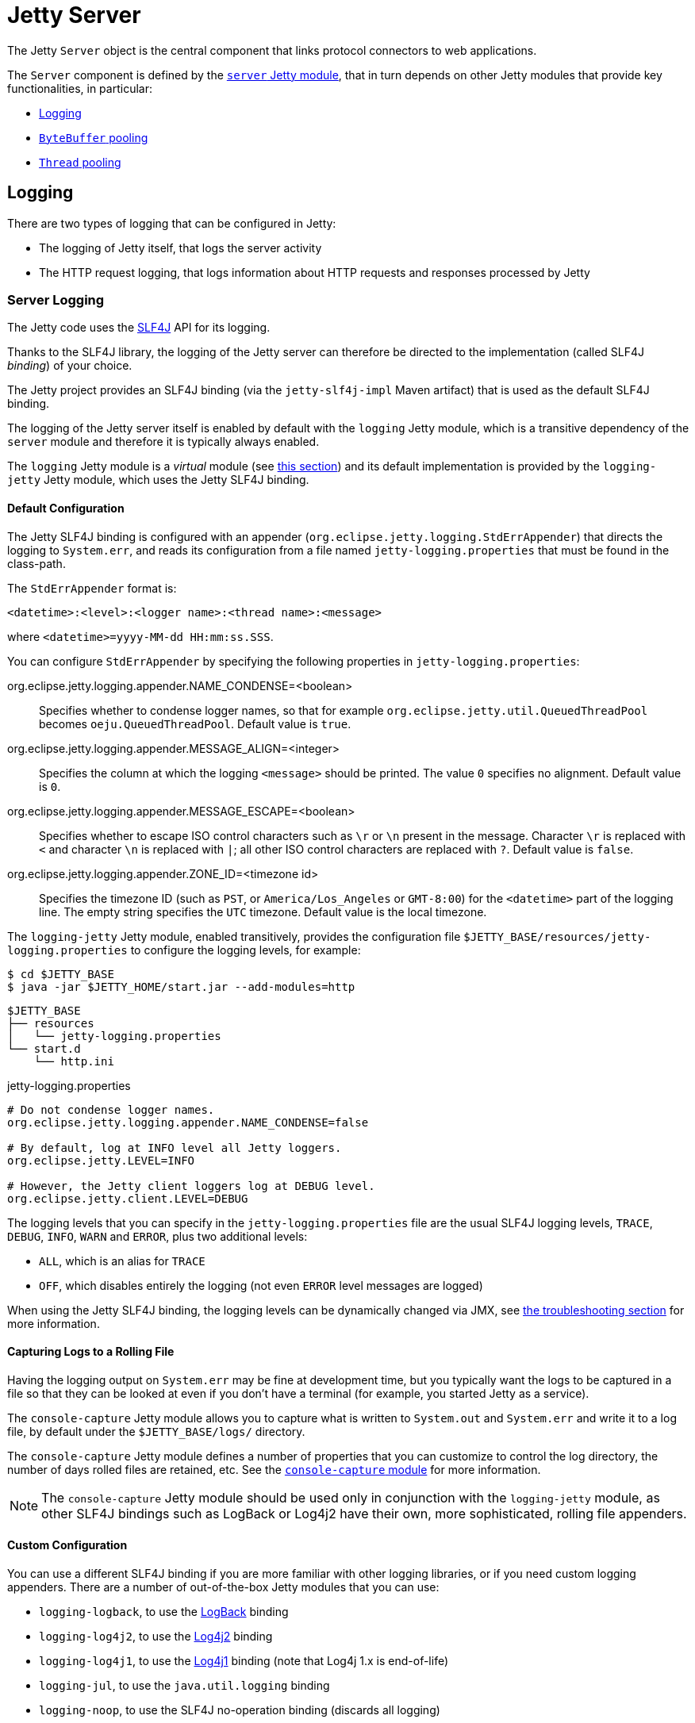 //
// ========================================================================
// Copyright (c) 1995 Mort Bay Consulting Pty Ltd and others.
//
// This program and the accompanying materials are made available under the
// terms of the Eclipse Public License v. 2.0 which is available at
// https://www.eclipse.org/legal/epl-2.0, or the Apache License, Version 2.0
// which is available at https://www.apache.org/licenses/LICENSE-2.0.
//
// SPDX-License-Identifier: EPL-2.0 OR Apache-2.0
// ========================================================================
//

= Jetty Server

The Jetty `Server` object is the central component that links protocol connectors to web applications.

The `Server` component is defined by the xref:modules/standard.adoc#server[`server` Jetty module], that in turn depends on other Jetty modules that provide key functionalities, in particular:

* <<logging,Logging>>
* xref:modules/standard.adoc#bytebufferpool[`ByteBuffer` pooling]
* <<threadpool,`Thread` pooling>>

[[logging]]
== Logging

There are two types of logging that can be configured in Jetty:

* The logging of Jetty itself, that logs the server activity
* The HTTP request logging, that logs information about HTTP requests and responses processed by Jetty

[[logging-server]]
=== Server Logging

The Jetty code uses the http://slf4j.org/[SLF4J] API for its logging.

Thanks to the SLF4J library, the logging of the Jetty server can therefore be directed to the implementation (called SLF4J _binding_) of your choice.

The Jetty project provides an SLF4J binding (via the `jetty-slf4j-impl` Maven artifact) that is used as the default SLF4J binding.

The logging of the Jetty server itself is enabled by default with the `logging` Jetty module, which is a transitive dependency of the `server` module and therefore it is typically always enabled.

The `logging` Jetty module is a _virtual_ module (see xref:modules/index.adoc#names[this section]) and its default implementation is provided by the `logging-jetty` Jetty module, which uses the Jetty SLF4J binding.

[[logging-server-default]]
==== Default Configuration

The Jetty SLF4J binding is configured with an appender (`org.eclipse.jetty.logging.StdErrAppender`) that directs the logging to `System.err`, and reads its configuration from a file named `jetty-logging.properties` that must be found in the class-path.

The `StdErrAppender` format is:

----
<datetime>:<level>:<logger name>:<thread name>:<message>
----

where `<datetime>=yyyy-MM-dd HH:mm:ss.SSS`.

You can configure `StdErrAppender` by specifying the following properties in `jetty-logging.properties`:

org.eclipse.jetty.logging.appender.NAME_CONDENSE=<boolean>::
Specifies whether to condense logger names, so that for example `org.eclipse.jetty.util.QueuedThreadPool` becomes `oeju.QueuedThreadPool`.
Default value is `true`.

org.eclipse.jetty.logging.appender.MESSAGE_ALIGN=<integer>::
Specifies the column at which the logging `<message>` should be printed.
The value `0` specifies no alignment.
Default value is `0`.

org.eclipse.jetty.logging.appender.MESSAGE_ESCAPE=<boolean>::
Specifies whether to escape ISO control characters such as `\r` or `\n` present in the message.
Character `\r` is replaced with `<` and character `\n` is replaced with `|`; all other ISO control characters are replaced with `?`.
Default value is `false`.

org.eclipse.jetty.logging.appender.ZONE_ID=<timezone id>::
Specifies the timezone ID (such as `PST`, or `America/Los_Angeles` or `GMT-8:00`) for the `<datetime>` part of the logging line.
The empty string specifies the `UTC` timezone.
Default value is the local timezone.

The `logging-jetty` Jetty module, enabled transitively, provides the configuration file `$JETTY_BASE/resources/jetty-logging.properties` to configure the logging levels, for example:

----
$ cd $JETTY_BASE
$ java -jar $JETTY_HOME/start.jar --add-modules=http
----

----
$JETTY_BASE
├── resources
│   └── jetty-logging.properties
└── start.d
    └── http.ini
----

.jetty-logging.properties
[,properties]
----
# Do not condense logger names.
org.eclipse.jetty.logging.appender.NAME_CONDENSE=false

# By default, log at INFO level all Jetty loggers.
org.eclipse.jetty.LEVEL=INFO

# However, the Jetty client loggers log at DEBUG level.
org.eclipse.jetty.client.LEVEL=DEBUG
----

The logging levels that you can specify in the `jetty-logging.properties` file are the usual SLF4J logging levels, `TRACE`, `DEBUG`, `INFO`, `WARN` and `ERROR`, plus two additional levels:

* `ALL`, which is an alias for `TRACE`
* `OFF`, which disables entirely the logging (not even `ERROR` level messages are logged)

When using the Jetty SLF4J binding, the logging levels can be dynamically changed via JMX, see xref:troubleshooting/index.adoc#logging[the troubleshooting section] for more information.

[[logging-server-default-rolling]]
==== Capturing Logs to a Rolling File

Having the logging output on `System.err` may be fine at development time, but you typically want the logs to be captured in a file so that they can be looked at even if you don't have a terminal (for example, you started Jetty as a service).

The `console-capture` Jetty module allows you to capture what is written to `System.out` and `System.err` and write it to a log file, by default under the `$JETTY_BASE/logs/` directory.

The `console-capture` Jetty module defines a number of properties that you can customize to control the log directory, the number of days rolled files are retained, etc.
See the xref:modules/standard.adoc#console-capture[`console-capture` module] for more information.

[NOTE]
====
The `console-capture` Jetty module should be used only in conjunction with the `logging-jetty` module, as other SLF4J bindings such as LogBack or Log4j2 have their own, more sophisticated, rolling file appenders.
====

[[logging-server-custom]]
==== Custom Configuration

You can use a different SLF4J binding if you are more familiar with other logging libraries, or if you need custom logging appenders.
There are a number of out-of-the-box Jetty modules that you can use:

* `logging-logback`, to use the http://logback.qos.ch/[LogBack] binding
* `logging-log4j2`, to use the https://logging.apache.org/log4j/2.x/[Log4j2] binding
* `logging-log4j1`, to use the https://logging.apache.org/log4j/1.2/[Log4j1] binding (note that Log4j 1.x is end-of-life)
* `logging-jul`, to use the `java.util.logging` binding
* `logging-noop`, to use the SLF4J no-operation binding (discards all logging)

[[logging-server-custom-logback]]
==== Logging with LogBack

You can enable, for example, the `logging-logback` Jetty module in this way (from the `$JETTY_BASE` directory):

----
$ java -jar $JETTY_HOME/start.jar --add-modules=logging-logback,http
----

Since LogBack is released under a license that is different from Jetty's, you will be prompted to accept the LogBack license.
Once you accept the LogBack license, you will have the following directory structure:

----
$JETTY_BASE
├── lib
│   └── logging
│       ├── logback-classic-<version>.jar
│       └── logback-core-<version>.jar
├── resources
│   └── logback.xml
└── start.d
    ├── http.ini
    └── logging-logback.ini
----

As you can see, the Jetty module system downloaded the required LogBack `+*.jar+` files, and created a `$JETTY_BASE/resources/logback.xml` file that you can configure to customize your LogBack logging.
Please refer to the http://logback.qos.ch/manual/configuration.html[LogBack configuration manual] for more information about how to configure LogBack.

[[logging-server-custom-log4j2]]
==== Logging with Log4j2

Similarly to <<logging-server-custom-logback,logging with LogBack>>, you can enable the `logging-log4j2` Jetty module in this way (from the `$JETTY_BASE` directory):

----
$ java -jar $JETTY_HOME/start.jar --add-modules=logging-log4j2,http
----

After accepting the Log4j2 license, you will have the following directory structure:

----
$JETTY_BASE
├── lib
│   └── logging
│       ├── log4j-api-<version>.jar
│       ├── log4j-core-<version>.jar
│       └── log4j-slf4j18-impl-<version>.jar
├── resources
│   └── log4j2.xml
└── start.d
    ├── http.ini
    └── logging-log4j2.ini
----

The Jetty module system downloaded the required Log4j2 `+*.jar+` files, and created a `$JETTY_BASE/resources/log4j2.xml` file that you can configure to customize your Log4j2 logging.

[[logging-server-bridges]]
==== Bridging Logging to SLF4J

When you use libraries that provide the features you need (for example, JDBC drivers), it may be possible that those libraries use a different logging framework than SLF4J.

SLF4J provides http://www.slf4j.org/legacy.html[bridges for legacy logging APIs] that allows you to bridge logging from one of these legacy logging frameworks to SLF4J.
Once the logging is bridged to SLF4J, you can use the <<logging-server-default,default configuration>> or the <<logging-server-custom,custom configuration>> so that your logging is centralized in one place only.

Jetty provides out-of-the-box modules that you can enable to bridge logging from other logging frameworks to SLF4J.

[[logging-server-bridge-jul]]
==== Bridging `java.util.logging`

For libraries that use `java.util.logging` as their logging framework you can enable the `logging-jul-capture` Jetty module.

----
$ java -jar $JETTY_HOME/start.jar --add-modules=logging-jul-capture
----

The `logging-jul-capture` Jetty module implies `--exec` and therefore spawns a second JVM (see xref:start/index.adoc#start[this section]) because it needs to provide the system property `java.util.logging.config.file` (so that `java.util.logging` can read the configuration from the specified file), and because it needs to make available on the System ClassLoader the class `org.slf4j.bridge.SLF4JBridgeHandler`.

For example, a library that uses `java.util.logging` as its logging library is the Postgresql JDBC driver.
With the `logging-jul-capture` Jetty module, the logging follows this diagram:

[plantuml]
----
skinparam backgroundColor transparent
skinparam monochrome true
skinparam shadowing false

participant "Postgresql JDBC" as postgresql
participant java.util.logging
participant SLF4JBridgeHandler
participant Jetty
participant SLF4J
participant "Jetty SLF4J Binding" as binding


postgresql -> java.util.logging
java.util.logging -> SLF4JBridgeHandler
SLF4JBridgeHandler -> SLF4J
SLF4J -> binding
Jetty -> SLF4J
SLF4J -> binding
----

Note how Jetty logs directly to SLF4J, while the Postgresql JDBC driver logs to SLF4J through the `SLF4JBridgeHandler`.
They both arrive to the SLF4J binding, in this case the Jetty SLF4J binding (but could be any other SLF4J binding such as LogBack).

[[og-logging-request]]
=== Request Logging

HTTP requests and responses can be logged to provide data that can be later analyzed with other tools, that can provide information such as the most frequently accessed request URIs, the response status codes, the request/response content lengths, geographical information about the clients, etc.

Request logging is enabled by enabling the `requestlog` Jetty module.
In the example below, both the `http` Jetty module and the `requestlog` module are enabled, so that you can make HTTP requests to the server and have them logged:

----
$ cd $JETTY_BASE
$ java -jar $JETTY_HOME/start.jar --add-modules=http,requestlog
----

The `$JETTY_BASE` directory looks like this:

[source]
----
$JETTY_BASE
├── logs
├── resources
│   └── jetty-logging.properties
└── start.d
    ├── http.ini
    └── requestlog.ini
----

The `$JETTY_BASE/start.d/requestlog.ini` file is the Jetty module configuration file that allows you to configure the `requestlog` module, see xref:modules/standard.adoc#requestlog[this section] for more details.

By default the `requestlog` Jetty module produces the `$JETTY_BASE/logs/yyyy_MM_dd.request.log`, where the pattern `yyyy_MM_dd` is replaced with the current date, for example `2020_01_31`.

The format of the request log lines is the result of a _format string_ that uses formatting symbols to log relevant request/response data.

The default format is the https://en.wikipedia.org/wiki/Common_Log_Format[NCSA Format] extended with referrer data and user-agent data.
A typical log line looks like this:

[,options=nowrap]
----
192.168.0.100 - - [31/Jan/2020:20:30:40 +0000] "GET / HTTP/1.1" 200 6789 "-" "Mozilla/5.0 (X11; Linux x86_64) AppleWebKit/537.36 (KHTML, like Gecko) Chrome/97.0.4692.71 Safari/537.36"
----

The line above (that uses fake values) shows `192.168.0.100` for the client IP address, a hard-coded `-` for the identity, `-` for the authenticated user name, `[31/Jan/2020:20:30:40 +0000]` for the date and time with timezone, `"GET / HTTP/1.1"` for the HTTP request line, `200` for the HTTP response status code, `6789` for the HTTP response content length, `"-"` for the referrer and `"Mozilla/5.0 (X11; Linux x86_64) AppleWebKit/537.36 (KHTML, like Gecko) Chrome/97.0.4692.71 Safari/537.36"` for the user-agent.

The format string can be customized as described in xref:modules/standard.adoc#requestlog[this section].
Request log files are rolled every day, and retained for customizable number of days, by default 90 days.

[NOTE]
====
When Jetty is behind a load balancer, you want to log the remote client IP address, not the load balancer IP address. Refer to xref:protocols/index.adoc#proxy[this section] to configure the load balancer and Jetty to retain the remote client IP address information.
====

[[threadpool]]
== Thread Pooling

Jetty uses thread pooling to efficiently execute tasks that provide Jetty functionalities.

Like any other component, the Jetty thread pool is configured and enabled via the xref:modules/standard.adoc#threadpool[`threadpool` Jetty module], that is transitively enabled by the xref:modules/standard.adoc#server[`server` Jetty module] which, in turn, is transitively enabled by a protocol module such as the xref:protocols/index.adoc#http[`http` Jetty module]:

----
$ java -jar $JETTY_HOME/start.jar --add-modules=http
----

The command above gives you the default configuration for the thread pool.

If you want to explicitly configure the thread pool, it is enough to explicitly specify the xref:modules/standard.adoc#threadpool[`threadpool`] module:

----
$ java -jar $JETTY_HOME/start.jar --add-modules=threadpool,http
----

After the command above, the `$JETTY_BASE` directory looks like this:

[source,subs=verbatim]
----
$JETTY_BASE
├── resources
│   └── jetty-logging.properties
└── start.d
    ├── http.ini
    └── threadpool.ini
----

Now you can customize the `threadpool.ini` file to explicitly configure the thread pool.

[[threadpool-virtual]]
=== Virtual Threads Support

Virtual threads have been introduced as a preview feature in Java 19 and Java 20, and have become an official feature since Java 21.

The xref:modules/standard.adoc#threadpool-virtual-preview[`threadpool-virtual-preview`] Jetty module provides support for virtual threads in Java 19 and Java 20, and it is mutually exclusive with the `threadpool` Jetty module.

The xref:modules/standard.adoc#threadpool-virtual[`threadpool-virtual`] Jetty module provides support for virtual threads in Java 21 or later, and it is mutually exclusive with the `threadpool` Jetty module.

If you have already enabled the `threadpool` Jetty module, it is sufficient to remove it by removing the `$JETTY_BASE/start.d/threadpool.ini` file.

When using Java 21 or later, you can enable the xref:modules/standard.adoc#threadpool-virtual[`threadpool-virtual`] module:

----
$ java -jar $JETTY_HOME/start.jar --add-modules=threadpool-virtual,http
----

After the command above, the `$JETTY_BASE` directory looks like this:

[source,subs=verbatim]
----
$JETTY_BASE
├── resources
│   └── jetty-logging.properties
└── start.d
    ├── http.ini
    └── threadpool-virtual.ini
----

Now you can customize the `threadpool-virtual.ini` file to explicitly configure the thread pool and the virtual threads and then start Jetty:

[jetty%nowrap]
....
[jetty]
setupArgs=--add-modules=threadpool-virtual,http
....
